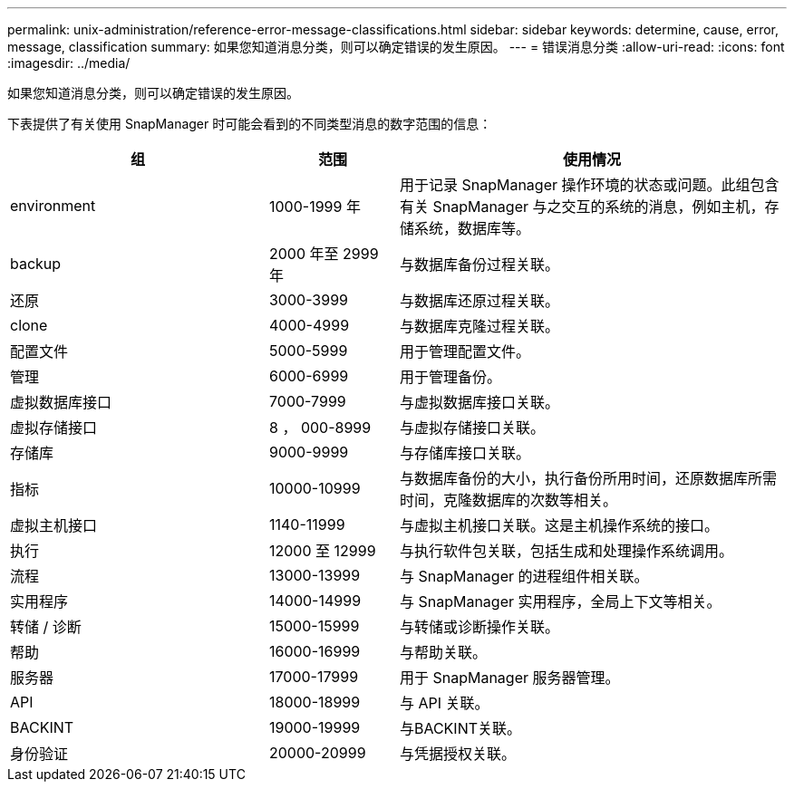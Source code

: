 ---
permalink: unix-administration/reference-error-message-classifications.html 
sidebar: sidebar 
keywords: determine, cause, error, message, classification 
summary: 如果您知道消息分类，则可以确定错误的发生原因。 
---
= 错误消息分类
:allow-uri-read: 
:icons: font
:imagesdir: ../media/


[role="lead"]
如果您知道消息分类，则可以确定错误的发生原因。

下表提供了有关使用 SnapManager 时可能会看到的不同类型消息的数字范围的信息：

[cols="2a,1a,3a"]
|===
| 组 | 范围 | 使用情况 


 a| 
environment
 a| 
1000-1999 年
 a| 
用于记录 SnapManager 操作环境的状态或问题。此组包含有关 SnapManager 与之交互的系统的消息，例如主机，存储系统，数据库等。



 a| 
backup
 a| 
2000 年至 2999 年
 a| 
与数据库备份过程关联。



 a| 
还原
 a| 
3000-3999
 a| 
与数据库还原过程关联。



 a| 
clone
 a| 
4000-4999
 a| 
与数据库克隆过程关联。



 a| 
配置文件
 a| 
5000-5999
 a| 
用于管理配置文件。



 a| 
管理
 a| 
6000-6999
 a| 
用于管理备份。



 a| 
虚拟数据库接口
 a| 
7000-7999
 a| 
与虚拟数据库接口关联。



 a| 
虚拟存储接口
 a| 
8 ， 000-8999
 a| 
与虚拟存储接口关联。



 a| 
存储库
 a| 
9000-9999
 a| 
与存储库接口关联。



 a| 
指标
 a| 
10000-10999
 a| 
与数据库备份的大小，执行备份所用时间，还原数据库所需时间，克隆数据库的次数等相关。



 a| 
虚拟主机接口
 a| 
1140-11999
 a| 
与虚拟主机接口关联。这是主机操作系统的接口。



 a| 
执行
 a| 
12000 至 12999
 a| 
与执行软件包关联，包括生成和处理操作系统调用。



 a| 
流程
 a| 
13000-13999
 a| 
与 SnapManager 的进程组件相关联。



 a| 
实用程序
 a| 
14000-14999
 a| 
与 SnapManager 实用程序，全局上下文等相关。



 a| 
转储 / 诊断
 a| 
15000-15999
 a| 
与转储或诊断操作关联。



 a| 
帮助
 a| 
16000-16999
 a| 
与帮助关联。



 a| 
服务器
 a| 
17000-17999
 a| 
用于 SnapManager 服务器管理。



 a| 
API
 a| 
18000-18999
 a| 
与 API 关联。



 a| 
BACKINT
 a| 
19000-19999
 a| 
与BACKINT关联。



 a| 
身份验证
 a| 
20000-20999
 a| 
与凭据授权关联。

|===